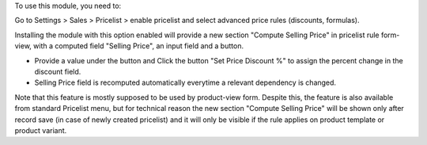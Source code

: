 To use this module, you need to:

Go to Settings > Sales > Pricelist > enable pricelist and select advanced price rules (discounts, formulas).

Installing the module with this option enabled will provide a new section "Compute Selling Price" in pricelist rule form-view, with a computed field "Selling Price", an input field and a button.

- Provide a value under the button and Click the button "Set Price Discount %" to assign the percent change in the discount field.
- Selling Price field is recomputed automatically everytime a relevant dependency is changed.

Note that this feature is mostly supposed to be used by product-view form. Despite this, the feature is also available from standard Pricelist menu, but for technical reason
the new section "Compute Selling Price" will be shown only after record save (in case of newly created pricelist) and it will only be visible if the rule applies on product template or product variant.

